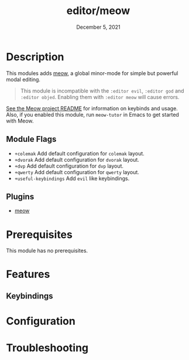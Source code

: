 #+TITLE:   editor/meow
#+DATE:    December 5, 2021
#+SINCE:   v2021.12

* Table of Contents :TOC_3:noexport:
- [[#description][Description]]
  - [[#module-flags][Module Flags]]
  - [[#plugins][Plugins]]
- [[#prerequisites][Prerequisites]]
- [[#features][Features]]
  - [[#keybindings][Keybindings]]
- [[#configuration][Configuration]]
- [[#troubleshooting][Troubleshooting]]

* Description
This modules adds [[https://github.com/meow-edit/meow][meow]], a global minor-mode for simple but powerful modal editing.

#+begin_quote
This module is incompatible with the =:editor evil=, =:editor god= and =:editor objed=. Enabling
them with =:editor meow= will cause errors.
#+end_quote

[[https://github.com/meow-edit/meow][See the Meow project README]] for information on keybinds and usage. Also, if you enabled this module, run =meow-tutor= in Emacs to get started with Meow. 

** Module Flags
+ ~+colemak~ Add default configuration for ~colemak~ layout. 
+ ~+dvorak~ Add default configuration for ~dvorak~ layout.
+ ~+dvp~ Add default configuration for ~dvp~ layout.
+ ~+qwerty~ Add default configuration for ~qwerty~ layout.
+ ~+useful-keybindings~ Add ~evil~ like keybindings.

** Plugins

+ [[https://github.com/meow-edit/meow][meow]]

* Prerequisites

This module has no prerequisites.

* Features

** Keybindings

* Configuration
# How to configure this module, including common problems and how to address them.

* Troubleshooting
# Common issues and their solution, or places to look for help.
